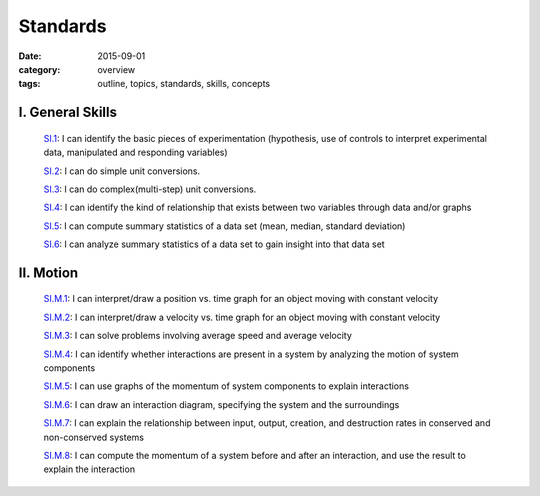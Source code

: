 Standards
#########

:date: 2015-09-01
:category: overview
:tags: outline, topics, standards, skills, concepts

I. General Skills
-----------------

   `SI.1`_: I can identify the basic pieces of experimentation (hypothesis, use of controls to interpret experimental data, manipulated and responding variables)

   `SI.2`_: I can do simple unit conversions.

   `SI.3`_: I can do complex(multi-step) unit conversions.

   `SI.4`_: I can identify the kind of relationship that exists between two variables through data and/or graphs

   `SI.5`_: I can compute summary statistics of a data set (mean, median, standard deviation)

   `SI.6`_: I can analyze summary statistics of a data set to gain insight into that data set

.. _SI.1: tags.html#SI.1-ref
.. _SI.2: tags.html#SI.2-ref
.. _SI.3: tags.html#SI.3-ref
.. _SI.4: tags.html#SI.4-ref
.. _SI.5: tags.html#SI.5-ref
.. _SI.6: tags.html#SI.6-ref


II. Motion
----------

    `SI.M.1`_: I can interpret/draw a position vs. time graph for an object moving with constant velocity

    `SI.M.2`_: I can interpret/draw a velocity vs. time graph for an object moving with constant velocity

    `SI.M.3`_: I can solve problems involving average speed and average velocity

    `SI.M.4`_: I can identify whether interactions are present in a system by analyzing the motion of system components

    `SI.M.5`_: I can use graphs of the momentum of system components to explain interactions

    `SI.M.6`_: I can draw an interaction diagram, specifying the system and the surroundings

    `SI.M.7`_: I can explain the relationship between input, output, creation, and destruction rates in conserved and non-conserved systems

    `SI.M.8`_: I can compute the momentum of a system before and after an interaction, and use the result to explain the interaction
 

.. _SI.M.1: tags.html#SI.M.1-ref
.. _SI.M.2: tags.html#SI.M.2-ref
.. _SI.M.3: tags.html#SI.M.3-ref
.. _SI.M.4: tags.html#SI.M.4-ref
.. _SI.M.5: tags.html#SI.M.5-ref
.. _SI.M.6: tags.html#SI.M.6-ref
.. _SI.M.7: tags.html#SI.M.7-ref
.. _SI.M.8: tags.html#SI.M.8-ref




